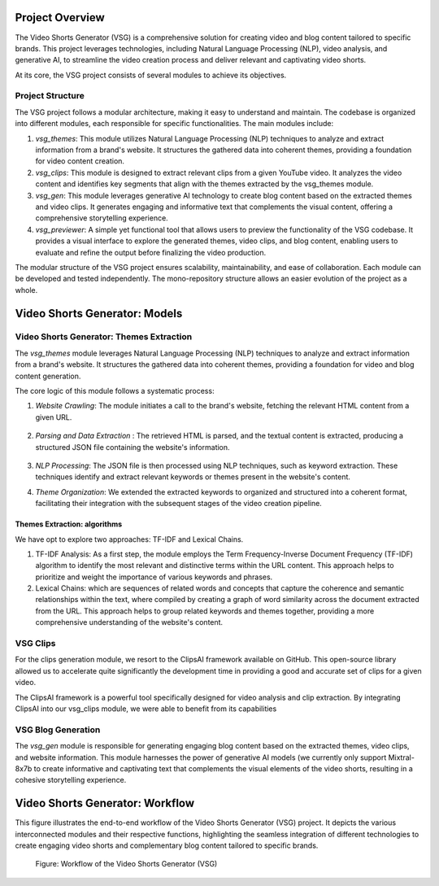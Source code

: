 
Project Overview
################

The Video Shorts Generator (VSG) is a comprehensive solution for creating video and blog content tailored to specific brands. This project leverages technologies, including Natural Language Processing (NLP), video analysis, and generative AI, to streamline the video creation process and deliver relevant and captivating video shorts.

At its core, the VSG project consists of several modules to achieve its objectives.

.. _vsg_structure:

Project Structure
=================


The VSG project follows a modular architecture, making it easy to understand and maintain. The codebase is organized into different modules, each responsible for specific functionalities. The main modules include:

1. *vsg_themes*: This module utilizes Natural Language Processing (NLP) techniques to analyze and extract information from a brand's website. It structures the gathered data into coherent themes, providing a foundation for video content creation.

2. *vsg_clips*: This module is designed to extract relevant clips from a given YouTube video. It analyzes the video content and identifies key segments that align with the themes extracted by the vsg_themes module.

3. *vsg_gen*: This module leverages generative AI technology to create blog content based on the extracted themes and video clips. It generates engaging and informative text that complements the visual content, offering a comprehensive storytelling experience.

4. *vsg_previewer*: A simple yet functional tool that allows users to preview the functionality of the VSG codebase. It provides a visual interface to explore the generated themes, video clips, and blog content, enabling users to evaluate and refine the output before finalizing the video production.

The modular structure of the VSG project ensures scalability, maintainability, and ease of collaboration. Each module can be developed and tested independently. The mono-repository structure allows an easier evolution of the project as a whole.


.. _vsg_models:

Video Shorts Generator: Models
##############################


Video Shorts Generator: Themes Extraction
=========================================

The *vsg_themes* module leverages Natural Language Processing (NLP) techniques to analyze and extract information from a brand's website. It structures the gathered data into coherent themes, providing a foundation for video and blog content generation.

The core logic of this module follows a systematic process:

1. *Website Crawling*: The module initiates a call to the brand's website, fetching the relevant HTML content from a given URL.

    .. py:method:: vsg_themes.extract.from_web.get_data_from_url_and_save_to_file

2. *Parsing and Data Extraction* : The retrieved HTML is parsed, and the textual content is extracted, producing a structured JSON file containing the website's information.


    .. py:method:: vsg_themes.extract.from_web.load_json_data


3. *NLP Processing*: The JSON file is then processed using NLP techniques, such as keyword extraction. These techniques identify and extract relevant keywords or themes present in the website's content.

4. *Theme Organization*: We extended the extracted keywords to organized and structured into a coherent format, facilitating their integration with the subsequent stages of the video creation pipeline.

Themes Extraction: algorithms
-----------------------------
We have opt to explore two approaches: TF-IDF and Lexical Chains.

1. TF-IDF Analysis: As a first step, the module employs the Term Frequency-Inverse Document Frequency (TF-IDF) algorithm to identify the most relevant and distinctive terms within the URL content. This approach helps to prioritize and weight the importance of various keywords and phrases.

   .. autoclass:: vsg_themes.analysis.keywords.Keywords
        :members:

2. Lexical Chains: which are sequences of related words and concepts that capture the coherence and semantic relationships within the text, where compiled by creating a graph of word similarity across the document extracted from the URL. This approach helps to group related keywords and themes together, providing a more comprehensive understanding of the website's content.

   .. autoclass:: vsg_themes.analysis.lexical_chain.LexicalChains
        :members:


VSG Clips
=========

For the clips generation module, we resort to the ClipsAI framework available on GitHub. This open-source library allowed us to accelerate quite significantly the development time in providing a good and accurate set of clips for a given video.

The ClipsAI framework is a powerful tool specifically designed for video analysis and clip extraction. By integrating ClipsAI into our vsg_clips module, we were able to benefit from its capabilities

   .. autoclass:: vsg_clips.generator.snippets_generator.SnippetsGenerator
        :members:


VSG Blog Generation
===================

The *vsg_gen* module is responsible for generating engaging blog content based on the extracted themes, video clips, and website information. This module harnesses the power of generative AI models (we currently only support Mixtral-8x7b to create informative and captivating text that complements the visual elements of the video shorts, resulting in a cohesive storytelling experience.


   .. autoclass:: vsg_gen.blog.llm_article.BlogGenerator
        :members:

.. _vsg_architecture:

Video Shorts Generator: Workflow
################################

This figure illustrates the end-to-end workflow of the Video Shorts Generator (VSG) project. It depicts the various interconnected modules and their respective functions, highlighting the seamless integration of different technologies to create engaging video shorts and complementary blog content tailored to specific brands.

.. figure:: images/VSG-workflow.png
    :name: vsg_workflow_fig

    Figure: Workflow of the Video Shorts Generator (VSG)

